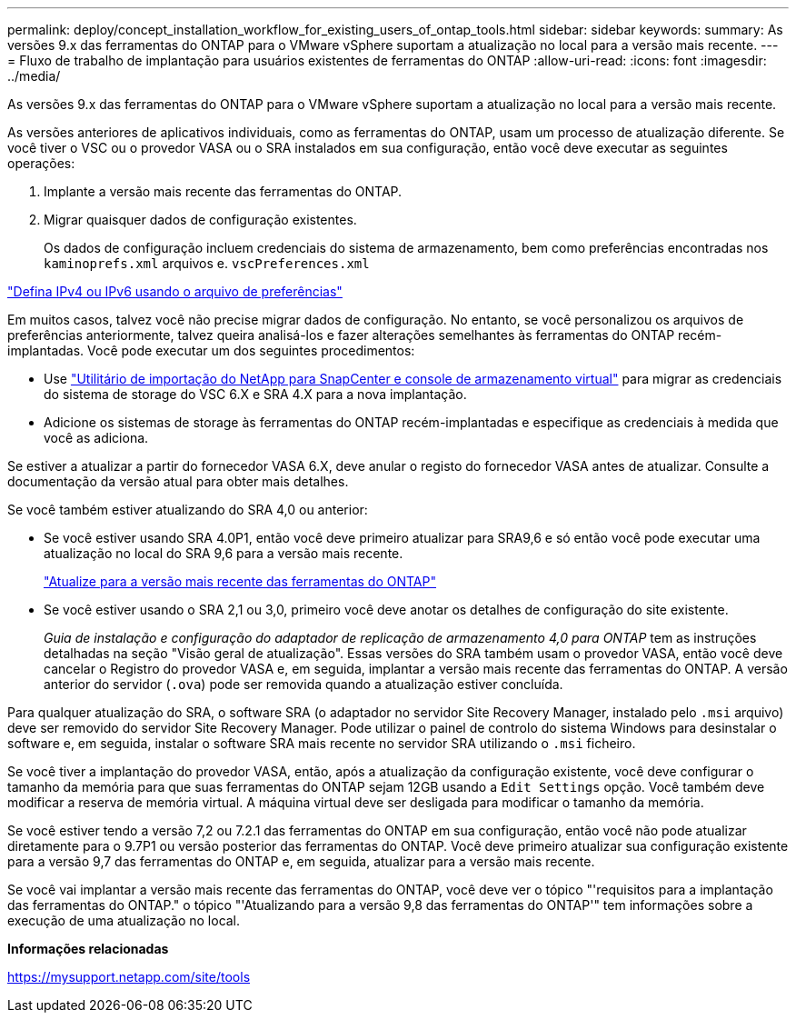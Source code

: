 ---
permalink: deploy/concept_installation_workflow_for_existing_users_of_ontap_tools.html 
sidebar: sidebar 
keywords:  
summary: As versões 9.x das ferramentas do ONTAP para o VMware vSphere suportam a atualização no local para a versão mais recente. 
---
= Fluxo de trabalho de implantação para usuários existentes de ferramentas do ONTAP
:allow-uri-read: 
:icons: font
:imagesdir: ../media/


[role="lead"]
As versões 9.x das ferramentas do ONTAP para o VMware vSphere suportam a atualização no local para a versão mais recente.

As versões anteriores de aplicativos individuais, como as ferramentas do ONTAP, usam um processo de atualização diferente. Se você tiver o VSC ou o provedor VASA ou o SRA instalados em sua configuração, então você deve executar as seguintes operações:

. Implante a versão mais recente das ferramentas do ONTAP.
. Migrar quaisquer dados de configuração existentes.
+
Os dados de configuração incluem credenciais do sistema de armazenamento, bem como preferências encontradas nos `kaminoprefs.xml` arquivos e. `vscPreferences.xml`



link:../configure/reference_set_ipv4_or_ipv6.html["Defina IPv4 ou IPv6 usando o arquivo de preferências"]

Em muitos casos, talvez você não precise migrar dados de configuração. No entanto, se você personalizou os arquivos de preferências anteriormente, talvez queira analisá-los e fazer alterações semelhantes às ferramentas do ONTAP recém-implantadas. Você pode executar um dos seguintes procedimentos:

* Use https://mysupport.netapp.com/tools/index.html["Utilitário de importação do NetApp para SnapCenter e console de armazenamento virtual"] para migrar as credenciais do sistema de storage do VSC 6.X e SRA 4.X para a nova implantação.
* Adicione os sistemas de storage às ferramentas do ONTAP recém-implantadas e especifique as credenciais à medida que você as adiciona.


Se estiver a atualizar a partir do fornecedor VASA 6.X, deve anular o registo do fornecedor VASA antes de atualizar. Consulte a documentação da versão atual para obter mais detalhes.

Se você também estiver atualizando do SRA 4,0 ou anterior:

* Se você estiver usando SRA 4.0P1, então você deve primeiro atualizar para SRA9,6 e só então você pode executar uma atualização no local do SRA 9,6 para a versão mais recente.
+
link:../deploy/task_upgrade_to_the_9_8_ontap_tools_for_vmware_vsphere.html["Atualize para a versão mais recente das ferramentas do ONTAP"]

* Se você estiver usando o SRA 2,1 ou 3,0, primeiro você deve anotar os detalhes de configuração do site existente.
+
_Guia de instalação e configuração do adaptador de replicação de armazenamento 4,0 para ONTAP_ tem as instruções detalhadas na seção "Visão geral de atualização". Essas versões do SRA também usam o provedor VASA, então você deve cancelar o Registro do provedor VASA e, em seguida, implantar a versão mais recente das ferramentas do ONTAP. A versão anterior do servidor (`.ova`) pode ser removida quando a atualização estiver concluída.



Para qualquer atualização do SRA, o software SRA (o adaptador no servidor Site Recovery Manager, instalado pelo `.msi` arquivo) deve ser removido do servidor Site Recovery Manager. Pode utilizar o painel de controlo do sistema Windows para desinstalar o software e, em seguida, instalar o software SRA mais recente no servidor SRA utilizando o `.msi` ficheiro.

Se você tiver a implantação do provedor VASA, então, após a atualização da configuração existente, você deve configurar o tamanho da memória para que suas ferramentas do ONTAP sejam 12GB usando a `Edit Settings` opção. Você também deve modificar a reserva de memória virtual. A máquina virtual deve ser desligada para modificar o tamanho da memória.

Se você estiver tendo a versão 7,2 ou 7.2.1 das ferramentas do ONTAP em sua configuração, então você não pode atualizar diretamente para o 9.7P1 ou versão posterior das ferramentas do ONTAP. Você deve primeiro atualizar sua configuração existente para a versão 9,7 das ferramentas do ONTAP e, em seguida, atualizar para a versão mais recente.

Se você vai implantar a versão mais recente das ferramentas do ONTAP, você deve ver o tópico "'requisitos para a implantação das ferramentas do ONTAP." o tópico "'Atualizando para a versão 9,8 das ferramentas do ONTAP'" tem informações sobre a execução de uma atualização no local.

*Informações relacionadas*

https://mysupport.netapp.com/site/tools[]
